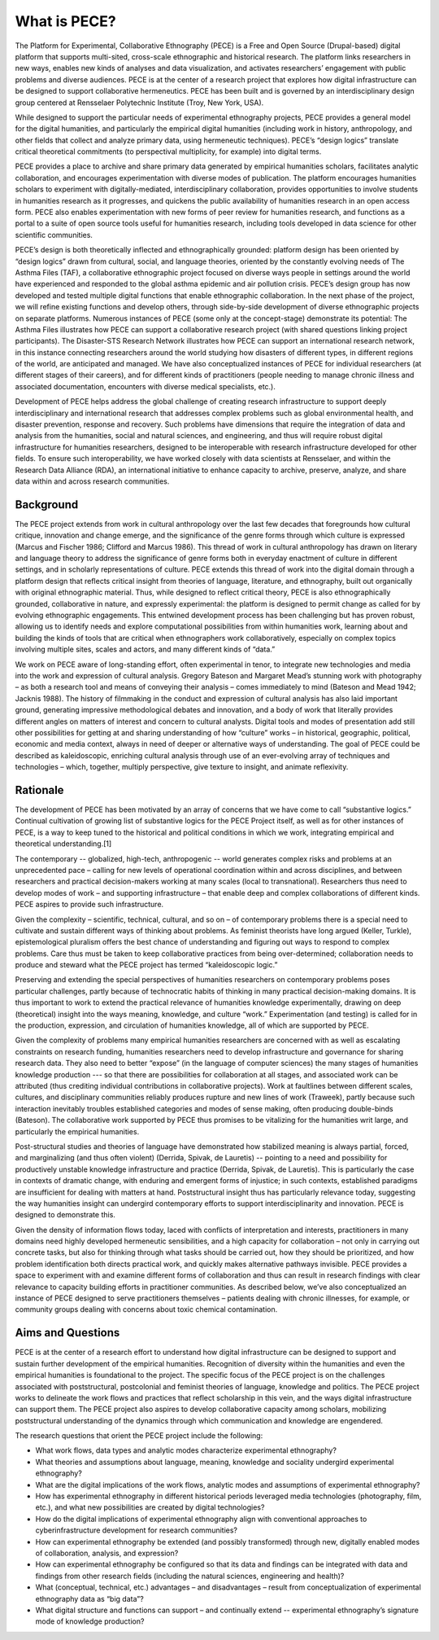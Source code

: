 ############# 
What is PECE?  
#############

The Platform for Experimental, Collaborative Ethnography (PECE) is a Free and
Open Source (Drupal-based) digital platform that supports multi-sited,
cross-scale ethnographic and historical research. The platform links
researchers in new ways, enables new kinds of analyses and data visualization,
and activates researchers’ engagement with public problems and diverse
audiences. PECE is at the center of a research project that explores how
digital infrastructure can be designed to support collaborative hermeneutics. 
PECE has been built and is governed by an interdisciplinary design group
centered at Rensselaer Polytechnic Institute (Troy, New York, USA). 

While designed to support the particular needs of experimental ethnography
projects, PECE provides a general model for the digital humanities, and
particularly the empirical digital humanities (including work in history,
anthropology, and other fields that collect and analyze primary data, using
hermeneutic techniques). PECE’s “design logics” translate critical theoretical
commitments (to perspectival multiplicity, for example) into digital terms.

PECE provides a place to archive and share primary data generated by empirical
humanities scholars, facilitates analytic collaboration, and encourages
experimentation with diverse modes of publication. The platform encourages
humanities scholars to experiment with digitally-mediated, interdisciplinary
collaboration, provides opportunities to involve students in humanities
research as it progresses, and quickens the public availability of humanities
research in an open access form. PECE also enables experimentation with new
forms of peer review for humanities research, and functions as a portal to a
suite of open source tools useful for humanities research, including tools
developed in data science for other scientific communities.

PECE’s design is both theoretically inflected and ethnographically grounded:
platform design has been oriented by “design logics” drawn from cultural,
social, and language theories, oriented by the constantly evolving needs of The
Asthma Files (TAF), a collaborative ethnographic project focused on diverse
ways people in settings around the world have experienced and responded to the
global asthma epidemic and air pollution crisis. PECE’s design group has now
developed and tested multiple digital functions that enable ethnographic
collaboration. In the next phase of the project, we will refine existing
functions and develop others, through side-by-side development of diverse
ethnographic projects on separate platforms.  Numerous instances of PECE (some
only at the concept-stage) demonstrate its potential: The Asthma Files
illustrates how PECE can support a collaborative research project (with shared
questions linking project participants). The Disaster-STS Research Network
illustrates how PECE can support an international research network, in this
instance connecting researchers around the world studying how disasters of
different types, in different regions of the world, are anticipated and
managed. We have also conceptualized instances of PECE for individual
researchers (at different stages of their careers), and for different kinds of
practitioners (people needing to manage chronic illness and associated
documentation, encounters with diverse medical specialists, etc.).

Development of PECE helps address the global challenge of creating research
infrastructure to support deeply interdisciplinary and international research
that addresses complex problems such as global environmental health, and
disaster prevention, response and recovery. Such problems have dimensions that
require the integration of data and analysis from the humanities, social and
natural sciences, and engineering, and thus will require robust digital
infrastructure for humanities researchers, designed to be interoperable with
research infrastructure developed for other fields. To ensure such
interoperability, we have worked closely with data scientists at Rensselaer,
and within the Research Data Alliance (RDA), an international initiative to
enhance capacity to archive, preserve, analyze, and share data within and
across research communities.  

---------- 
Background 
----------

The PECE project extends from work in cultural anthropology over the last few
decades that foregrounds how cultural critique, innovation and change emerge,
and the significance of the genre forms through which culture is expressed
(Marcus and Fischer 1986; Clifford and Marcus 1986). This thread of work in
cultural anthropology has drawn on literary and language theory to address the
significance of genre forms both in everyday enactment of culture in different
settings, and in scholarly representations of culture. PECE extends this thread
of work into the digital domain through a platform design that reflects
critical insight from theories of language, literature, and ethnography, built
out organically with original ethnographic material. Thus, while designed to
reflect critical theory, PECE is also ethnographically grounded, collaborative
in nature, and expressly experimental: the platform is designed to permit
change as called for by evolving ethnographic engagements. This entwined
development process has been challenging but has proven robust, allowing us to
identify needs and explore computational possibilities from within humanities
work, learning about and building the kinds of tools that are critical when
ethnographers work collaboratively, especially on complex topics involving
multiple sites, scales and actors, and many different kinds of “data.”

We work on PECE aware of long-standing effort, often experimental in tenor, to
integrate new technologies and media into the work and expression of cultural
analysis. Gregory Bateson and Margaret Mead’s stunning work with photography –
as both a research tool and means of conveying their analysis – comes
immediately to mind (Bateson and Mead 1942; Jacknis 1988). The history of
filmmaking in the conduct and expression of cultural analysis has also laid
important ground, generating impressive methodological debates and innovation,
and a body of work that literally provides different angles on matters of
interest and concern to cultural analysts. Digital tools and modes of
presentation add still other possibilities for getting at and sharing
understanding of how “culture” works – in historical, geographic, political,
economic and media context, always in need of deeper or alternative ways of
understanding. The goal of PECE could be described as kaleidoscopic, enriching
cultural analysis through use of an ever-evolving array of techniques and
technologies – which, together, multiply perspective, give texture to insight,
and animate reflexivity.

--------- 
Rationale 
--------- 

The development of PECE has been motivated by an
array of concerns that we have come to call “substantive logics.” Continual
cultivation of growing list of substantive logics for the PECE Project itself,
as well as for other instances of PECE, is a way to keep tuned to the
historical and political conditions in which we work, integrating empirical and
theoretical understanding.[1]

The contemporary -- globalized, high-tech, anthropogenic -- world generates
complex risks and problems at an unprecedented pace – calling for new levels of
operational coordination within and across disciplines, and between researchers
and practical decision-makers working at many scales (local to transnational).
Researchers thus need to develop modes of work – and supporting infrastructure
– that enable deep and complex collaborations of different kinds. PECE aspires
to provide such infrastructure.

Given the complexity – scientific, technical, cultural, and so on – of
contemporary problems there is a special need to cultivate and sustain
different ways of thinking about problems. As feminist theorists have long
argued (Keller, Turkle), epistemological pluralism offers the best chance of
understanding and figuring out ways to respond to complex problems. Care thus
must be taken to keep collaborative practices from being over-determined;
collaboration needs to produce and steward what the PECE project has termed
“kaleidoscopic logic.”

Preserving and extending the special perspectives of humanities researchers on
contemporary problems poses particular challenges, partly because of
technocratic habits of thinking in many practical decision-making domains. It
is thus important to work to extend the practical relevance of humanities
knowledge experimentally, drawing on deep (theoretical) insight into the ways
meaning, knowledge, and culture “work.” Experimentation (and testing) is called
for in the production, expression, and circulation of humanities knowledge, all
of which are supported by PECE.

Given the complexity of problems many empirical humanities researchers are
concerned with as well as escalating constraints on research funding,
humanities researchers need to develop infrastructure and governance for
sharing research data. They also need to better “expose” (in the language of
computer sciences) the many stages of humanities knowledge production --- so
that there are possibilities for collaboration at all stages, and associated
work can be attributed (thus crediting individual contributions in
collaborative projects).  Work at faultlines between different scales,
cultures, and disciplinary communities reliably produces rupture and new lines
of work (Traweek), partly because such interaction inevitably troubles
established categories and modes of sense making, often producing double-binds
(Bateson). The collaborative work supported by PECE thus promises to be
vitalizing for the humanities writ large, and particularly the empirical
humanities.

Post-structural studies and theories of language have demonstrated how
stabilized meaning is always partial, forced, and marginalizing (and thus often
violent) (Derrida, Spivak, de Lauretis) -- pointing to a need and possibility
for productively unstable knowledge infrastructure and practice (Derrida,
Spivak, de Lauretis). This is particularly the case in contexts of dramatic
change, with enduring and emergent forms of injustice; in such contexts,
established paradigms are insufficient for dealing with matters at hand.
Poststructural insight thus has particularly relevance today, suggesting the
way humanities insight can undergird contemporary efforts to support
interdisciplinarity and innovation. PECE is designed to demonstrate this.

Given the density of information flows today, laced with conflicts of
interpretation and interests, practitioners in many domains need highly
developed hermeneutic sensibilities, and a high capacity for collaboration –
not only in carrying out concrete tasks, but also for thinking through what
tasks should be carried out, how they should be prioritized, and how problem
identification both directs practical work, and quickly makes alternative
pathways invisible. PECE provides a space to experiment with and examine
different forms of collaboration and thus can result in research findings with
clear relevance to capacity building efforts in practitioner communities. As
described below, we’ve also conceptualized an instance of PECE designed to
serve practitioners themselves – patients dealing with chronic illnesses, for
example, or community groups dealing with concerns about toxic chemical
contamination.

------------------ 
Aims and Questions 
------------------ 

PECE is at the center
of a research effort to understand how digital infrastructure can be designed
to support and sustain further development of the empirical humanities.
Recognition of diversity within the humanities and even the empirical
humanities is foundational to the project. The specific focus of the PECE
project is on the challenges associated with poststructural, postcolonial and
feminist theories of language, knowledge and politics. The PECE project works
to delineate the work flows and practices that reflect scholarship in this
vein, and the ways digital infrastructure can support them. The PECE project
also aspires to develop collaborative capacity among scholars, mobilizing
poststructural understanding of the dynamics through which communication and
knowledge are engendered.

The research questions that orient the PECE project include the following:

* What work flows, data types and analytic modes characterize experimental ethnography?  

* What theories and assumptions about language, meaning, knowledge and sociality undergird experimental ethnography?  

* What are the digital implications of the work flows, analytic modes and assumptions of experimental ethnography? 

* How has experimental ethnography in different historical periods leveraged media technologies (photography, film, etc.), and what new possibilities are created by digital technologies? 

* How do the digital implications of experimental ethnography align with conventional approaches to cyberinfrastructure development for research communities? 

* How can experimental ethnography be extended (and possibly transformed) through new, digitally enabled modes of collaboration, analysis, and expression?  

* How can experimental ethnography be configured so that its data and findings can be integrated with data and findings from other research fields (including the natural sciences, engineering and health)?  

* What (conceptual, technical, etc.) advantages – and disadvantages – result from conceptualization of experimental ethnography data as “big data”?  

* What digital structure and functions can support – and continually extend -- experimental ethnography’s signature mode of knowledge production?

